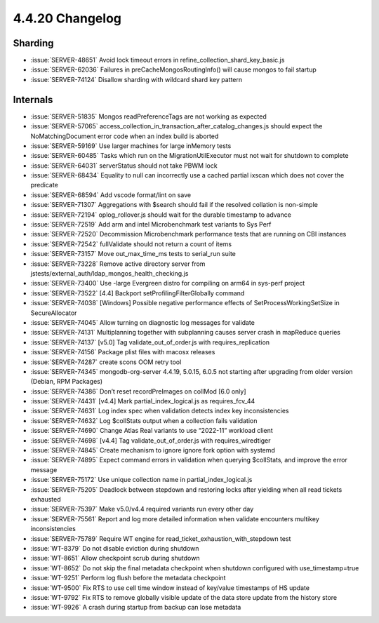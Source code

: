 .. _4.4.20-changelog:

4.4.20 Changelog
----------------

Sharding
~~~~~~~~

- :issue:`SERVER-48651` Avoid lock timeout errors in
  refine_collection_shard_key_basic.js
- :issue:`SERVER-62036` Failures in preCacheMongosRoutingInfo() will
  cause mongos to fail startup
- :issue:`SERVER-74124` Disallow sharding with wildcard shard key
  pattern

Internals
~~~~~~~~~

- :issue:`SERVER-51835` Mongos readPreferenceTags are not working as
  expected
- :issue:`SERVER-57065`
  access_collection_in_transaction_after_catalog_changes.js should
  expect the NoMatchingDocument error code when an index build is
  aborted
- :issue:`SERVER-59169` Use larger machines for large inMemory tests
- :issue:`SERVER-60485` Tasks which run on the MigrationUtilExecutor
  must not wait for shutdown to complete
- :issue:`SERVER-64031` serverStatus should not take PBWM lock
- :issue:`SERVER-68434` Equality to null can incorrectly use a cached
  partial ixscan which does not cover the predicate
- :issue:`SERVER-68594` Add vscode format/lint on save
- :issue:`SERVER-71307` Aggregations with $search should fail if the
  resolved collation is non-simple
- :issue:`SERVER-72194` oplog_rollover.js should wait for the durable
  timestamp to advance
- :issue:`SERVER-72519` Add arm and intel Microbenchmark test variants
  to Sys Perf
- :issue:`SERVER-72520` Decommission Microbenchmark performance tests
  that are running on CBI instances
- :issue:`SERVER-72542` fullValidate should not return a count of items
- :issue:`SERVER-73157` Move out_max_time_ms tests to serial_run suite
- :issue:`SERVER-73228` Remove active directory server from
  jstests/external_auth/ldap_mongos_health_checking.js
- :issue:`SERVER-73400` Use -large Evergreen distro for compiling on
  arm64 in sys-perf project
- :issue:`SERVER-73522` [4.4] Backport setProfilingFilterGlobally
  command
- :issue:`SERVER-74038` [Windows] Possible negative performance effects
  of SetProcessWorkingSetSize in SecureAllocator
- :issue:`SERVER-74045` Allow turning on diagnostic log messages for
  validate
- :issue:`SERVER-74131` Multiplanning together with subplanning causes
  server crash in mapReduce queries
- :issue:`SERVER-74137` [v5.0] Tag validate_out_of_order.js with
  requires_replication
- :issue:`SERVER-74156` Package plist files with macosx releases
- :issue:`SERVER-74287` create scons OOM retry tool
- :issue:`SERVER-74345` mongodb-org-server 4.4.19, 5.0.15, 6.0.5 not
  starting after upgrading from older version (Debian, RPM Packages)
- :issue:`SERVER-74386` Don’t reset recordPreImages on collMod [6.0
  only]
- :issue:`SERVER-74431` [v4.4] Mark partial_index_logical.js as
  requires_fcv_44
- :issue:`SERVER-74631` Log index spec when validation detects index key
  inconsistencies
- :issue:`SERVER-74632` Log $collStats output when a collection fails
  validation
- :issue:`SERVER-74690` Change Atlas Real variants to use “2022-11”
  workload client
- :issue:`SERVER-74698` [v4.4] Tag validate_out_of_order.js with
  requires_wiredtiger
- :issue:`SERVER-74845` Create mechanism to ignore ignore fork option
  with systemd
- :issue:`SERVER-74895` Expect command errors in validation when
  querying $collStats, and improve the error message
- :issue:`SERVER-75172` Use unique collection name in
  partial_index_logical.js
- :issue:`SERVER-75205` Deadlock between stepdown and restoring locks
  after yielding when all read tickets exhausted
- :issue:`SERVER-75397` Make v5.0/v4.4 required variants run every other
  day
- :issue:`SERVER-75561` Report and log more detailed information when
  validate encounters multikey inconsistencies
- :issue:`SERVER-75789` Require WT engine for
  read_ticket_exhaustion_with_stepdown test
- :issue:`WT-8379` Do not disable eviction during shutdown
- :issue:`WT-8651` Allow checkpoint scrub during shutdown
- :issue:`WT-8652` Do not skip the final metadata checkpoint when
  shutdown configured with use_timestamp=true
- :issue:`WT-9251` Perform log flush before the metadata checkpoint
- :issue:`WT-9500` Fix RTS to use cell time window instead of key/value
  timestamps of HS update
- :issue:`WT-9792` Fix RTS to remove globally visible update of the data
  store update from the history store
- :issue:`WT-9926` A crash during startup from backup can lose metadata

